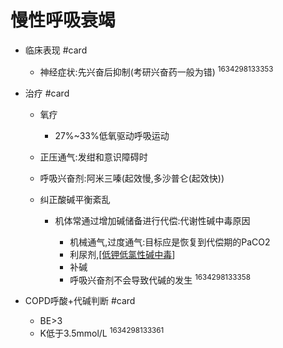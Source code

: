 * 慢性呼吸衰竭
  :PROPERTIES:
  :CUSTOM_ID: 慢性呼吸衰竭
  :ID:       20211122T213533.660085
  :END:

- 临床表现 #card

  - 神经症状:先兴奋后抑制(考研兴奋药一般为错) ^1634298133353

- 治疗 #card

  - 氧疗

    - 27%~33%低氧驱动呼吸运动

  - 正压通气:发绀和意识障碍时
  - 呼吸兴奋剂:阿米三嗪(起效慢,多沙普仑(起效快))
  - 纠正酸碱平衡紊乱

    - 机体常通过增加碱储备进行代偿:代谢性碱中毒原因

      - 机械通气,过度通气:目标应是恢复到代偿期的PaCO2
      - 利尿剂,[[file:%5B%5B高钾性碱中毒%5D%5D只有大量输入库存血时][[低钾低氯性碱中毒]]]
      - 补碱
      - 呼吸兴奋剂不会导致代碱的发生 ^1634298133358

- COPD呼酸+代碱判断 #card

  - BE>3
  - K低于3.5mmol/L ^1634298133361
